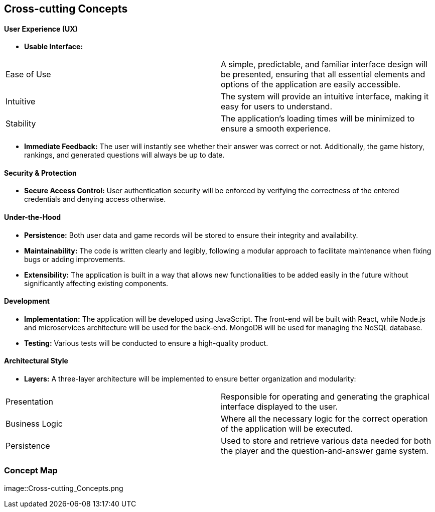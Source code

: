 ifndef::imagesdir[:imagesdir: ../images]

[[section-concepts]]
== Cross-cutting Concepts


ifdef::arc42help[]
[role="arc42help"]
****
.Content
This section describes overall, principal regulations and solution ideas that are relevant in multiple parts (= cross-cutting) of your system.
Such concepts are often related to multiple building blocks.
They can include many different topics, such as

* models, especially domain models
* architecture or design patterns
* rules for using specific technology
* principal, often technical decisions of an overarching (= cross-cutting) nature
* implementation rules


.Motivation
Concepts form the basis for _conceptual integrity_ (consistency, homogeneity) of the architecture. 
Thus, they are an important contribution to achieve inner qualities of your system.

Some of these concepts cannot be assigned to individual building blocks, e.g. security or safety. 


.Form
The form can be varied:

* concept papers with any kind of structure
* cross-cutting model excerpts or scenarios using notations of the architecture views
* sample implementations, especially for technical concepts
* reference to typical usage of standard frameworks (e.g. using Hibernate for object/relational mapping)

.Structure
A potential (but not mandatory) structure for this section could be:

* Domain concepts
* User Experience concepts (UX)
* Safety and security concepts
* Architecture and design patterns
* "Under-the-hood"
* development concepts
* operational concepts

Note: it might be difficult to assign individual concepts to one specific topic
on this list.

image::08-concepts-EN.drawio.png["Possible topics for crosscutting concepts"]


.Further Information

See https://docs.arc42.org/section-8/[Concepts] in the arc42 documentation.
****
endif::arc42help[]

==== User Experience (UX)

* *Usable Interface:*
|===
| Ease of Use | A simple, predictable, and familiar interface design will be presented, ensuring that all essential elements and options of the application are easily accessible.
| Intuitive | The system will provide an intuitive interface, making it easy for users to understand.
| Stability | The application's loading times will be minimized to ensure a smooth experience.
|===

* *Immediate Feedback:* The user will instantly see whether their answer was correct or not. Additionally, the game history, rankings, and generated questions will always be up to date.


==== Security & Protection

* *Secure Access Control:* User authentication security will be enforced by verifying the correctness of the entered credentials and denying access otherwise.


==== Under-the-Hood

* *Persistence:* Both user data and game records will be stored to ensure their integrity and availability.
* *Maintainability:* The code is written clearly and legibly, following a modular approach to facilitate maintenance when fixing bugs or adding improvements.
* *Extensibility:* The application is built in a way that allows new functionalities to be added easily in the future without significantly affecting existing components.


==== Development

* *Implementation:* The application will be developed using JavaScript. The front-end will be built with React, while Node.js and microservices architecture will be used for the back-end. MongoDB will be used for managing the NoSQL database.
* *Testing:* Various tests will be conducted to ensure a high-quality product.


==== Architectural Style

* *Layers:* A three-layer architecture will be implemented to ensure better organization and modularity:
|===
| Presentation | Responsible for operating and generating the graphical interface displayed to the user.
| Business Logic | Where all the necessary logic for the correct operation of the application will be executed.
| Persistence | Used to store and retrieve various data needed for both the player and the question-and-answer game system.
|===


=== Concept Map
image::Cross-cutting_Concepts.png
